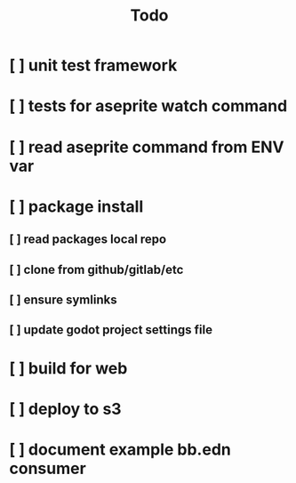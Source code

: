 #+title: Todo


* [ ] unit test framework
* [ ] tests for aseprite watch command
* [ ] read aseprite command from ENV var
* [ ] package install
** [ ] read packages local repo
** [ ] clone from github/gitlab/etc
** [ ] ensure symlinks
** [ ] update godot project settings file
* [ ] build for web
* [ ] deploy to s3
* [ ] document example bb.edn consumer

